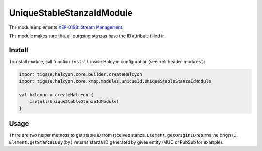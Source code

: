 UniqueStableStanzaIdModule
--------------------------

The module implements `XEP-0198: Stream Management <https://xmpp.org/extensions/xep-0198.html>`__.

The module makes sure that all outgoing stanzas have the ID attribute filled in.

Install
^^^^^^^

To install module, call function ``install`` inside Halcyon configuration (see
:ref:`header-modules`):

.. code:: kotlin

    import tigase.halcyon.core.builder.createHalcyon
    import tigase.halcyon.core.xmpp.modules.uniqueId.UniqueStableStanzaIdModule

    val halcyon = createHalcyon {
        install(UniqueStableStanzaIdModule)
    }

Usage
^^^^^

There are two helper methods to get stable ID from received stanza. ``Element.getOriginID`` returns the origin ID.
``Element.getStanzaIDBy(by)`` returns stanza ID generated by given entity (MUC or PubSub for example).